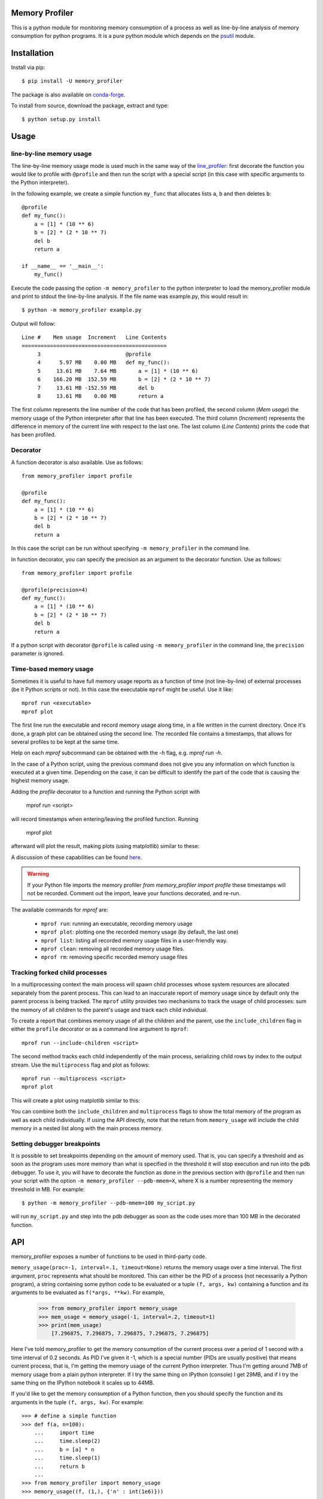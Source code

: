 .. image:: https://travis-ci.org/pythonprofilers/memory_profiler.svg?branch=master
    :target: https://travis-ci.org/pythonprofilers/memory_profiler

=================
 Memory Profiler
=================

This is a python module for monitoring memory consumption of a process
as well as line-by-line analysis of memory consumption for python
programs. It is a pure python module which depends on the `psutil
<http://pypi.python.org/pypi/psutil>`_ module.


==============
 Installation
==============
Install via pip::

    $ pip install -U memory_profiler

The package is also available on `conda-forge
<https://github.com/conda-forge/memory_profiler-feedstock>`_.

To install from source, download the package, extract and type::

    $ python setup.py install


=======
 Usage
=======


line-by-line memory usage
=========================

The line-by-line memory usage mode is used much in the same way of the
`line_profiler <https://pypi.python.org/pypi/line_profiler/>`_: first
decorate the function you would like to profile with ``@profile`` and
then run the script with a special script (in this case with specific
arguments to the Python interpreter).

In the following example, we create a simple function ``my_func`` that
allocates lists ``a``, ``b`` and then deletes ``b``::


    @profile
    def my_func():
        a = [1] * (10 ** 6)
        b = [2] * (2 * 10 ** 7)
        del b
        return a

    if __name__ == '__main__':
        my_func()


Execute the code passing the option ``-m memory_profiler`` to the
python interpreter to load the memory_profiler module and print to
stdout the line-by-line analysis. If the file name was example.py,
this would result in::

    $ python -m memory_profiler example.py

Output will follow::

    Line #    Mem usage  Increment   Line Contents
    ==============================================
         3                           @profile
         4      5.97 MB    0.00 MB   def my_func():
         5     13.61 MB    7.64 MB       a = [1] * (10 ** 6)
         6    166.20 MB  152.59 MB       b = [2] * (2 * 10 ** 7)
         7     13.61 MB -152.59 MB       del b
         8     13.61 MB    0.00 MB       return a


The first column represents the line number of the code that has been
profiled, the second column (*Mem usage*) the memory usage of the
Python interpreter after that line has been executed. The third column
(*Increment*) represents the difference in memory of the current line
with respect to the last one. The last column (*Line Contents*) prints
the code that has been profiled.

Decorator
=========
A function decorator is also available.  Use as follows::

    from memory_profiler import profile

    @profile
    def my_func():
        a = [1] * (10 ** 6)
        b = [2] * (2 * 10 ** 7)
        del b
        return a

In this case the script can be run without specifying ``-m
memory_profiler`` in the command line.

In function decorator, you can specify the precision as an argument to the
decorator function.  Use as follows::

    from memory_profiler import profile

    @profile(precision=4)
    def my_func():
        a = [1] * (10 ** 6)
        b = [2] * (2 * 10 ** 7)
        del b
        return a

If a python script with decorator ``@profile`` is called using ``-m
memory_profiler`` in the command line, the ``precision`` parameter is ignored.

Time-based memory usage
==========================
Sometimes it is useful to have full memory usage reports as a function of
time (not line-by-line) of external processes (be it Python scripts or not).
In this case the executable ``mprof`` might be useful. Use it like::

    mprof run <executable>
    mprof plot

The first line run the executable and record memory usage along time,
in a file written in the current directory.
Once it's done, a graph plot can be obtained using the second line.
The recorded file contains a timestamps, that allows for several
profiles to be kept at the same time.

Help on each `mprof` subcommand can be obtained with the `-h` flag,
e.g. `mprof run -h`.

In the case of a Python script, using the previous command does not
give you any information on which function is executed at a given
time. Depending on the case, it can be difficult to identify the part
of the code that is causing the highest memory usage.

Adding the `profile` decorator to a function and running the Python
script with

    mprof run <script>

will record timestamps when entering/leaving the profiled function. Running

    mprof plot

afterward will plot the result, making plots (using matplotlib) similar to these:

.. image:: https://camo.githubusercontent.com/3a584c7cfbae38c9220a755aa21b5ef926c1031d/68747470733a2f2f662e636c6f75642e6769746875622e636f6d2f6173736574732f313930383631382f3836313332302f63623865376337382d663563632d313165322d386531652d3539373237623636663462322e706e67
   :target: https://github.com/scikit-learn/scikit-learn/pull/2248
   :height: 350px

A discussion of these capabilities can be found `here <http://fa.bianp.net/blog/2014/plot-memory-usage-as-a-function-of-time/>`_.

.. warning:: If your Python file imports the memory profiler `from memory_profiler import profile` these timestamps will not be recorded. Comment out the import, leave your functions decorated, and re-run.

The available commands for `mprof` are:

  - ``mprof run``: running an executable, recording memory usage
  - ``mprof plot``: plotting one the recorded memory usage (by default,
    the last one)
  - ``mprof list``: listing all recorded memory usage files in a
    user-friendly way.
  - ``mprof clean``: removing all recorded memory usage files.
  - ``mprof rm``: removing specific recorded memory usage files

Tracking forked child processes
===============================
In a multiprocessing context the main process will spawn child processes whose
system resources are allocated separately from the parent process. This can
lead to an inaccurate report of memory usage since by default only the parent
process is being tracked. The ``mprof`` utility provides two mechanisms to
track the usage of child processes: sum the memory of all children to the
parent's usage and track each child individual.

To create a report that combines memory usage of all the children and the
parent, use the ``include_children`` flag in either the ``profile`` decorator or
as a command line argument to ``mprof``::

    mprof run --include-children <script>

The second method tracks each child independently of the main process,
serializing child rows by index to the output stream. Use the ``multiprocess``
flag and plot as follows::

    mprof run --multiprocess <script>
    mprof plot

This will create a plot using matplotlib similar to this:

.. image:: https://cloud.githubusercontent.com/assets/745966/24075879/2e85b43a-0bfa-11e7-8dfe-654320dbd2ce.png
    :target: https://github.com/pythonprofilers/memory_profiler/pull/134
    :height: 350px

You can combine both the ``include_children`` and ``multiprocess`` flags to show
the total memory of the program as well as each child individually. If using
the API directly, note that the return from ``memory_usage`` will include the
child memory in a nested list along with the main process memory.

Setting debugger breakpoints
=============================
It is possible to set breakpoints depending on the amount of memory used.
That is, you can specify a threshold and as soon as the program uses more
memory than what is specified in the threshold it will stop execution
and run into the pdb debugger. To use it, you will have to decorate
the function as done in the previous section with ``@profile`` and then
run your script with the option ``-m memory_profiler --pdb-mmem=X``,
where X is a number representing the memory threshold in MB. For example::

    $ python -m memory_profiler --pdb-mmem=100 my_script.py

will run ``my_script.py`` and step into the pdb debugger as soon as the code
uses more than 100 MB in the decorated function.

.. TODO: alternatives to decoration (for example when you don't want to modify
    the file where your function lives).

=====
 API
=====
memory_profiler exposes a number of functions to be used in third-party
code.



``memory_usage(proc=-1, interval=.1, timeout=None)`` returns the memory usage
over a time interval. The first argument, ``proc`` represents what
should be monitored.  This can either be the PID of a process (not
necessarily a Python program), a string containing some python code to
be evaluated or a tuple ``(f, args, kw)`` containing a function and its
arguments to be evaluated as ``f(*args, **kw)``. For example,


    >>> from memory_profiler import memory_usage
    >>> mem_usage = memory_usage(-1, interval=.2, timeout=1)
    >>> print(mem_usage)
	[7.296875, 7.296875, 7.296875, 7.296875, 7.296875]


Here I've told memory_profiler to get the memory consumption of the
current process over a period of 1 second with a time interval of 0.2
seconds. As PID I've given it -1, which is a special number (PIDs are
usually positive) that means current process, that is, I'm getting the
memory usage of the current Python interpreter. Thus I'm getting
around 7MB of memory usage from a plain python interpreter. If I try
the same thing on IPython (console) I get 29MB, and if I try the same
thing on the IPython notebook it scales up to 44MB.


If you'd like to get the memory consumption of a Python function, then
you should specify the function and its arguments in the tuple ``(f,
args, kw)``. For example::


    >>> # define a simple function
    >>> def f(a, n=100):
        ...     import time
        ...     time.sleep(2)
        ...     b = [a] * n
        ...     time.sleep(1)
        ...     return b
        ...
    >>> from memory_profiler import memory_usage
    >>> memory_usage((f, (1,), {'n' : int(1e6)}))

This will execute the code `f(1, n=int(1e6))` and return the memory
consumption during this execution.

=========
REPORTING
=========

The output can be redirected to a log file by passing IO stream as
parameter to the decorator like @profile(stream=fp)

    >>> fp=open('memory_profiler.log','w+')
    >>> @profile(stream=fp)
    >>> def my_func():
        ...     a = [1] * (10 ** 6)
        ...     b = [2] * (2 * 10 ** 7)
        ...     del b
        ...     return a

    For details refer: examples/reporting_file.py

``Reporting via logger Module:``

Sometime it would be very convenient to use logger module specially
when we need to use RotatingFileHandler.

The output can be redirected to logger module by simply making use of
LogFile of memory profiler module.

    >>> from memory_profiler import LogFile
    >>> import sys
    >>> sys.stdout = LogFile('memory_profile_log')

``Customized reporting:``

Sending everything to the log file while running the memory_profiler
could be cumbersome and one can choose only entries with increments
by passing True to reportIncrementFlag, where reportIncrementFlag is
a parameter to LogFile class of memory profiler module.

    >>> from memory_profiler import LogFile
    >>> import sys
    >>> sys.stdout = LogFile('memory_profile_log', reportIncrementFlag=False)

    For details refer: examples/reporting_logger.py

=====================
 IPython integration
=====================
After installing the module, if you use IPython, you can use the `%mprun`, `%%mprun`,
`%memit` and `%%memit` magics.

For IPython 0.11+, you can use the module directly as an extension, with
``%load_ext memory_profiler``

To activate it whenever you start IPython, edit the configuration file for your
IPython profile, ~/.ipython/profile_default/ipython_config.py, to register the
extension like this (If you already have other extensions, just add this one to
the list)::

    c.InteractiveShellApp.extensions = [
        'memory_profiler',
    ]

(If the config file doesn't already exist, run ``ipython profile create`` in
a terminal.)

It then can be used directly from IPython to obtain a line-by-line
report using the `%mprun` or `%%mprun` magic command. In this case, you can skip
the `@profile` decorator and instead use the `-f` parameter, like
this. Note however that function my_func must be defined in a file
(cannot have been defined interactively in the Python interpreter)::

    In [1]: from example import my_func, my_func_2

    In [2]: %mprun -f my_func my_func()

or in cell mode::

    In [3]: %%mprun -f my_func -f my_func_2
       ...: my_func()
       ...: my_func_2()

Another useful magic that we define is `%memit`, which is analogous to
`%timeit`. It can be used as follows::

    In [1]: %memit range(10000)
    peak memory: 21.42 MiB, increment: 0.41 MiB

    In [2]: %memit range(1000000)
    peak memory: 52.10 MiB, increment: 31.08 MiB

or in cell mode (with setup code)::

    In [3]: %%memit l=range(1000000)
       ...: len(l)
       ...:
    peak memory: 52.14 MiB, increment: 0.08 MiB

For more details, see the docstrings of the magics.

For IPython 0.10, you can install it by editing the IPython configuration
file ~/.ipython/ipy_user_conf.py to add the following lines::

    # These two lines are standard and probably already there.
    import IPython.ipapi
    ip = IPython.ipapi.get()

    # These two are the important ones.
    import memory_profiler
    memory_profiler.load_ipython_extension(ip)

============================
 Frequently Asked Questions
============================
    * Q: How accurate are the results ?
    * A: This module gets the memory consumption by querying the
      operating system kernel about the amount of memory the current
      process has allocated, which might be slightly different from
      the amount of memory that is actually used by the Python
      interpreter. Also, because of how the garbage collector works in
      Python the result might be different between platforms and even
      between runs.

    * Q: Does it work under windows ?
    * A: Yes, thanks to the
      `psutil <http://pypi.python.org/pypi/psutil>`_ module.



===========================
 Support, bugs & wish list
===========================
For support, please ask your question on `stack overflow
<http://stackoverflow.com/>`_ and add the `*memory-profiling* tag <http://stackoverflow.com/questions/tagged/memory-profiling>`_.
Send issues, proposals, etc. to `github's issue tracker
<https://github.com/pythonprofilers/memory_profiler/issues>`_ .

If you've got questions regarding development, you can email me
directly at fabian@fseoane.net

.. image:: http://fseoane.net/static/tux_memory_small.png


=============
 Development
=============
Latest sources are available from github:

    https://github.com/pythonprofilers/memory_profiler

===============================
Projects using memory_profiler
===============================

`Benchy <https://github.com/python-recsys/benchy>`_

`IPython memory usage <https://github.com/ianozsvald/ipython_memory_usage>`_

`PySpeedIT <https://github.com/peter1000/PySpeedIT>`_ (uses a reduced version of memory_profiler)

`pydio-sync <https://github.com/pydio/pydio-sync>`_ (uses custom wrapper on top of memory_profiler)

=========
 Authors
=========
This module was written by `Fabian Pedregosa <http://fseoane.net>`_
and `Philippe Gervais <https://github.com/pgervais>`_
inspired by Robert Kern's `line profiler
<http://packages.python.org/line_profiler/>`_.

`Tom <http://tomforb.es/>`_ added windows support and speed improvements via the
`psutil <http://pypi.python.org/pypi/psutil>`_ module.

`Victor <https://github.com/octavo>`_ added python3 support, bugfixes and general
cleanup.

`Vlad Niculae <http://vene.ro/>`_ added the `%mprun` and `%memit` IPython magics.

`Thomas Kluyver <https://github.com/takluyver>`_ added the IPython extension.

`Sagar UDAY KUMAR <https://github.com/sagaru>`_ added Report generation feature and examples.

`Dmitriy Novozhilov <https://github.com/demiurg906>`_ and `Sergei Lebedev <https://github.com/superbobry>`_ added support for `tracemalloc <https://docs.python.org/3/library/tracemalloc.html>`_.

`Benjamin Bengfort <https://github.com/bbengfort>`_ added support for tracking the usage of individual child processes and plotting them.

`Muhammad Haseeb Tariq <https://github.com/mhaseebtariq>`_ fixed issue #152, which made the whole interpreter hang on functions that launched an exception.

`Juan Luis Cano <https://github.com/Juanlu001>`_ modernized the infrastructure and helped with various things.

=========
 License
=========
BSD License, see file COPYING for full text.
